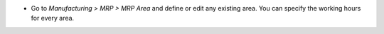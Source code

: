 * Go to *Manufacturing > MRP > MRP Area* and define or edit any existing area.
  You can specify the working hours for every area.
